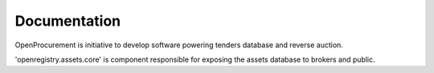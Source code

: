Documentation
=============

OpenProcurement is initiative to develop software 
powering tenders database and reverse auction.

'openregistry.assets.core' is component responsible for
exposing the assets database to brokers and public.
